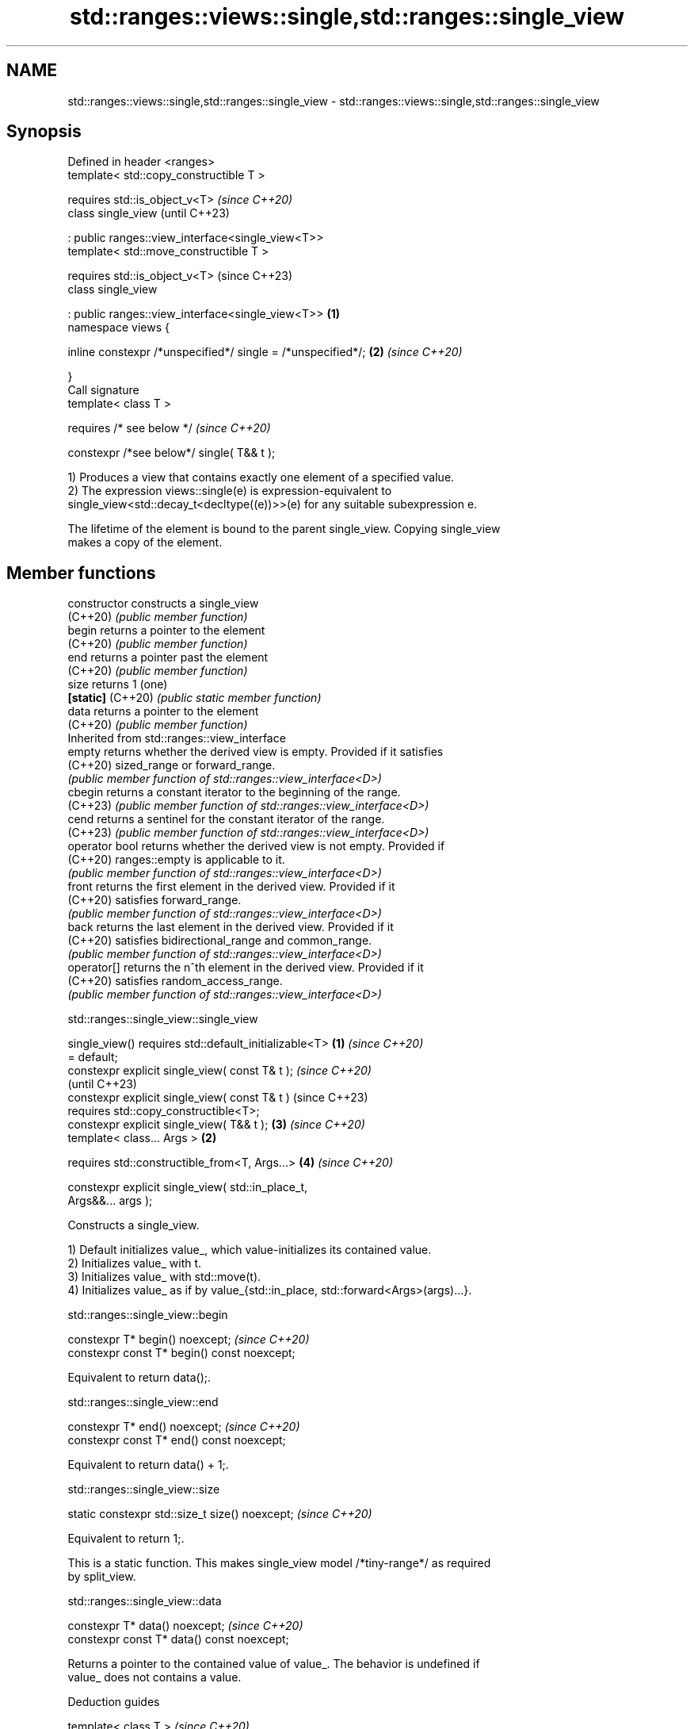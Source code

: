 .TH std::ranges::views::single,std::ranges::single_view 3 "2024.06.10" "http://cppreference.com" "C++ Standard Libary"
.SH NAME
std::ranges::views::single,std::ranges::single_view \- std::ranges::views::single,std::ranges::single_view

.SH Synopsis
   Defined in header <ranges>
   template< std::copy_constructible T >

       requires std::is_object_v<T>                                       \fI(since C++20)\fP
   class single_view                                                      (until C++23)

       : public ranges::view_interface<single_view<T>>
   template< std::move_constructible T >

       requires std::is_object_v<T>                                       (since C++23)
   class single_view

       : public ranges::view_interface<single_view<T>>            \fB(1)\fP
   namespace views {

       inline constexpr /*unspecified*/ single = /*unspecified*/;     \fB(2)\fP \fI(since C++20)\fP

   }
   Call signature
   template< class T >

       requires /* see below */                                           \fI(since C++20)\fP

   constexpr /*see below*/ single( T&& t );

   1) Produces a view that contains exactly one element of a specified value.
   2) The expression views::single(e) is expression-equivalent to
   single_view<std::decay_t<decltype((e))>>(e) for any suitable subexpression e.

   The lifetime of the element is bound to the parent single_view. Copying single_view
   makes a copy of the element.

.SH Member functions

   constructor      constructs a single_view
   (C++20)          \fI(public member function)\fP
   begin            returns a pointer to the element
   (C++20)          \fI(public member function)\fP
   end              returns a pointer past the element
   (C++20)          \fI(public member function)\fP
   size             returns 1 (one)
   \fB[static]\fP (C++20) \fI(public static member function)\fP
   data             returns a pointer to the element
   (C++20)          \fI(public member function)\fP
         Inherited from std::ranges::view_interface
   empty            returns whether the derived view is empty. Provided if it satisfies
   (C++20)          sized_range or forward_range.
                    \fI(public member function of std::ranges::view_interface<D>)\fP
   cbegin           returns a constant iterator to the beginning of the range.
   (C++23)          \fI(public member function of std::ranges::view_interface<D>)\fP
   cend             returns a sentinel for the constant iterator of the range.
   (C++23)          \fI(public member function of std::ranges::view_interface<D>)\fP
   operator bool    returns whether the derived view is not empty. Provided if
   (C++20)          ranges::empty is applicable to it.
                    \fI(public member function of std::ranges::view_interface<D>)\fP
   front            returns the first element in the derived view. Provided if it
   (C++20)          satisfies forward_range.
                    \fI(public member function of std::ranges::view_interface<D>)\fP
   back             returns the last element in the derived view. Provided if it
   (C++20)          satisfies bidirectional_range and common_range.
                    \fI(public member function of std::ranges::view_interface<D>)\fP
   operator[]       returns the n^th element in the derived view. Provided if it
   (C++20)          satisfies random_access_range.
                    \fI(public member function of std::ranges::view_interface<D>)\fP

std::ranges::single_view::single_view

   single_view() requires std::default_initializable<T> \fB(1)\fP \fI(since C++20)\fP
   = default;
   constexpr explicit single_view( const T& t );                          \fI(since C++20)\fP
                                                                          (until C++23)
   constexpr explicit single_view( const T& t )                           (since C++23)
       requires std::copy_constructible<T>;
   constexpr explicit single_view( T&& t );                 \fB(3)\fP           \fI(since C++20)\fP
   template< class... Args >                            \fB(2)\fP

       requires std::constructible_from<T, Args...>         \fB(4)\fP           \fI(since C++20)\fP

   constexpr explicit single_view( std::in_place_t,
   Args&&... args );

   Constructs a single_view.

   1) Default initializes value_, which value-initializes its contained value.
   2) Initializes value_ with t.
   3) Initializes value_ with std::move(t).
   4) Initializes value_ as if by value_{std::in_place, std::forward<Args>(args)...}.

std::ranges::single_view::begin

   constexpr T* begin() noexcept;              \fI(since C++20)\fP
   constexpr const T* begin() const noexcept;

   Equivalent to return data();.

std::ranges::single_view::end

   constexpr T* end() noexcept;              \fI(since C++20)\fP
   constexpr const T* end() const noexcept;

   Equivalent to return data() + 1;.

std::ranges::single_view::size

   static constexpr std::size_t size() noexcept;  \fI(since C++20)\fP

   Equivalent to return 1;.

   This is a static function. This makes single_view model /*tiny-range*/ as required
   by split_view.

std::ranges::single_view::data

   constexpr T* data() noexcept;              \fI(since C++20)\fP
   constexpr const T* data() const noexcept;

   Returns a pointer to the contained value of value_. The behavior is undefined if
   value_ does not contains a value.

   Deduction guides

   template< class T >                  \fI(since C++20)\fP
   single_view( T ) -> single_view<T>;

.SH Notes

   For a single_view, the inherited empty member function always returns false, and the
   inherited operator bool conversion function always returns true.

.SH Example


// Run this code

 #include <iomanip>
 #include <iostream>
 #include <ranges>
 #include <string>
 #include <tuple>

 int main()
 {
     constexpr std::ranges::single_view sv1{3.1415}; // uses (const T&) constructor
     static_assert(sv1);
     static_assert(not sv1.empty());

     std::cout << "1) *sv1.data(): " << *sv1.data() << '\\n'
               << "2) *sv1.begin(): " << *sv1.begin() << '\\n'
               << "3)  sv1.size(): " << sv1.size() << '\\n'
               << "4)  distance: " << std::distance(sv1.begin(), sv1.end()) << '\\n';

     std::string str{"C++20"};
     std::cout << "5)  str = " << std::quoted(str) << '\\n';
     std::ranges::single_view sv2{std::move(str)}; // uses (T&&) constructor
     std::cout << "6) *sv2.data(): " << std::quoted(*sv2.data()) << '\\n'
               << "7)  str = " << std::quoted(str) << '\\n';

     std::ranges::single_view<std::tuple<int, double, std::string>>
         sv3{std::in_place, 42, 3.14, "😄"}; // uses (std::in_place_t, Args&&... args)

     std::cout << "8)  sv3 holds a tuple: { "
               << std::get<0>(sv3[0]) << ", "
               << std::get<1>(sv3[0]) << ", "
               << std::get<2>(sv3[0]) << " }\\n";
 }

.SH Output:

 1) *sv1.data(): 3.1415
 2) *sv1.begin(): 3.1415
 3)  sv1.size(): 1
 4)  distance: 1
 5)  str = "C++20"
 6) *sv2.data(): "C++20"
 7)  str = ""
 8)  sv3 holds a tuple: { 42, 3.14, 😄 }

   Defect reports

   The following behavior-changing defect reports were applied retroactively to
   previously published C++ standards.

      DR    Applied to         Behavior as published              Correct behavior
   LWG 3428 C++20      single_view was convertible from      the constructor is made
                       std::in_place_t                       explicit
                       deduction guides for single_view
   P2367R0  C++20      failed to decay the argument;         a decaying guide provided;
                       views::single copied but not wrapped  made always wrapping
                       a single_view

.SH See also

   ranges::empty_view an empty view with no elements
   views::empty       \fI(class template)\fP (variable template)
   (C++20)
   ranges::split_view a view over the subranges obtained from splitting another view
   views::split       using a delimiter
   (C++20)            \fI(class template)\fP (range adaptor object)
